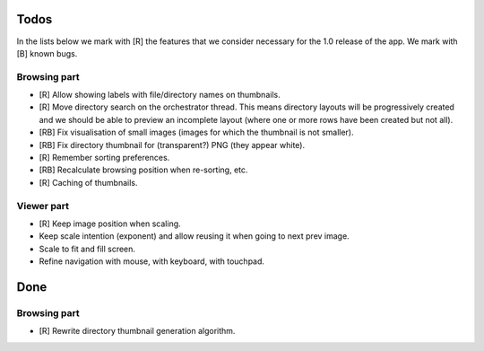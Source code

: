 Todos
=====

In the lists below we mark with [R] the features that we consider necessary
for the 1.0 release of the app. We mark with [B] known bugs.

Browsing part
-------------

- [R] Allow showing labels with file/directory names on thumbnails.

- [R] Move directory search on the orchestrator thread. This means directory
  layouts will be progressively created and we should be able to preview
  an incomplete layout (where one or more rows have been created but not
  all).

- [RB] Fix visualisation of small images (images for which the thumbnail is
  not smaller).

- [RB] Fix directory thumbnail for (transparent?) PNG (they appear white).

- [R] Remember sorting preferences.

- [RB] Recalculate browsing position when re-sorting, etc.

- [R] Caching of thumbnails.

Viewer part
-----------

- [R] Keep image position when scaling.

- Keep scale intention (exponent) and allow reusing it when going to next
  prev image.

- Scale to fit and fill screen.

- Refine navigation with mouse, with keyboard, with touchpad.

Done
====

Browsing part
-------------

- [R] Rewrite directory thumbnail generation algorithm.
